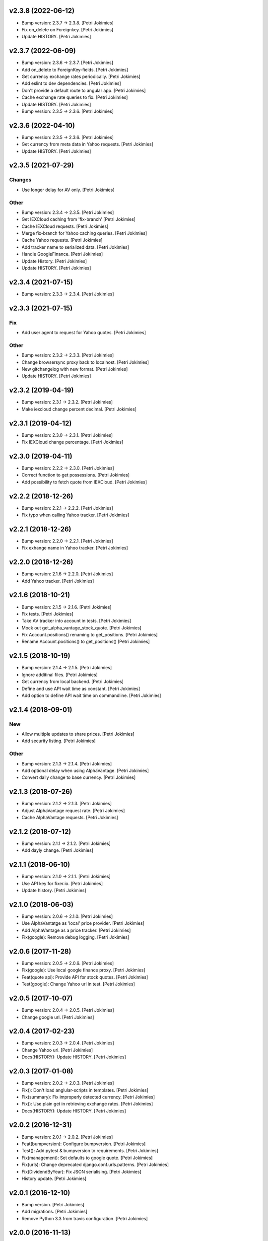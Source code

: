.. :changelog:


v2.3.8 (2022-06-12)
-------------------
- Bump version: 2.3.7 → 2.3.8. [Petri Jokimies]
- Fix on_delete on Foreignkey. [Petri Jokimies]
- Update HISTORY. [Petri Jokimies]


v2.3.7 (2022-06-09)
-------------------
- Bump version: 2.3.6 → 2.3.7. [Petri Jokimies]
- Add on_delete to ForeignKey-fields. [Petri Jokimies]





- Get currency exchange rates periodically. [Petri Jokimies]






- Add eslint to dev dependencies. [Petri Jokimies]
- Don't provide a default route to angular app. [Petri Jokimies]







- Cache exchange rate queries to fix. [Petri Jokimies]



- Update HISTORY. [Petri Jokimies]
- Bump version: 2.3.5 → 2.3.6. [Petri Jokimies]


v2.3.6 (2022-04-10)
-------------------
- Bump version: 2.3.5 → 2.3.6. [Petri Jokimies]
- Get currency from meta data in Yahoo requests. [Petri Jokimies]



- Update HISTORY. [Petri Jokimies]


v2.3.5 (2021-07-29)
-------------------

Changes
~~~~~~~
- Use longer delay for AV only. [Petri Jokimies]







Other
~~~~~
- Bump version: 2.3.4 → 2.3.5. [Petri Jokimies]
- Get IEXCloud caching from 'fix-branch' [Petri Jokimies]
- Cache IEXCloud requests. [Petri Jokimies]






- Merge fix-branch for Yahoo caching queries. [Petri Jokimies]



- Cache Yahoo requests. [Petri Jokimies]



- Add tracker name to serialized data. [Petri Jokimies]






- Handle GoogleFinance. [Petri Jokimies]






- Update History. [Petri Jokimies]



- Update HISTORY. [Petri Jokimies]


v2.3.4 (2021-07-15)
-------------------
- Bump version: 2.3.3 → 2.3.4. [Petri Jokimies]


v2.3.3 (2021-07-15)
-------------------

Fix
~~~
- Add user agent to request for Yahoo quotes. [Petri Jokimies]







Other
~~~~~
- Bump version: 2.3.2 → 2.3.3. [Petri Jokimies]
- Change browsersync proxy back to localhost. [Petri Jokimies]
- New gitchangelog with new format. [Petri Jokimies]
- Update HISTORY. [Petri Jokimies]


v2.3.2 (2019-04-19)
-------------------
- Bump version: 2.3.1 → 2.3.2. [Petri Jokimies]
- Make iexcloud change percent decimal. [Petri Jokimies]







v2.3.1 (2019-04-12)
-------------------
- Bump version: 2.3.0 → 2.3.1. [Petri Jokimies]
- Fix IEXCloud change percentage. [Petri Jokimies]


v2.3.0 (2019-04-11)
-------------------
- Bump version: 2.2.2 → 2.3.0. [Petri Jokimies]
- Correct function to get possessions. [Petri Jokimies]



- Add possibility to fetch quote from IEXCloud. [Petri Jokimies]


v2.2.2 (2018-12-26)
-------------------
- Bump version: 2.2.1 → 2.2.2. [Petri Jokimies]
- Fix typo when calling Yahoo tracker. [Petri Jokimies]


v2.2.1 (2018-12-26)
-------------------
- Bump version: 2.2.0 → 2.2.1. [Petri Jokimies]
- Fix exhange name in Yahoo tracker. [Petri Jokimies]


v2.2.0 (2018-12-26)
-------------------
- Bump version: 2.1.6 → 2.2.0. [Petri Jokimies]
- Add Yahoo tracker. [Petri Jokimies]





v2.1.6 (2018-10-21)
-------------------
- Bump version: 2.1.5 → 2.1.6. [Petri Jokimies]
- Fix tests. [Petri Jokimies]
- Take AV tracker into account in tests. [Petri Jokimies]
- Mock out get_alpha_vantage_stock_quote. [Petri Jokimies]






- Fix Account.positions() renaming to get_positions. [Petri Jokimies]
- Rename Account.positions() to get_positions() [Petri Jokimies]










v2.1.5 (2018-10-19)
-------------------
- Bump version: 2.1.4 → 2.1.5. [Petri Jokimies]
- Ignore additinal files. [Petri Jokimies]
- Get currency from local backend. [Petri Jokimies]



- Define and use API wait time as constant. [Petri Jokimies]
- Add option to define API wait time on commandline. [Petri Jokimies]





v2.1.4 (2018-09-01)
-------------------

New
~~~
- Allow multiple updates to share prices. [Petri Jokimies]








- Add security listing. [Petri Jokimies]

Other
~~~~~
- Bump version: 2.1.3 → 2.1.4. [Petri Jokimies]
- Add optional delay when using AlphaVantage. [Petri Jokimies]



- Convert daily change to base currency. [Petri Jokimies]







v2.1.3 (2018-07-26)
-------------------
- Bump version: 2.1.2 → 2.1.3. [Petri Jokimies]
- Adjust AlphaVantage request rate. [Petri Jokimies]









- Cache AlphaVantage requests. [Petri Jokimies]















v2.1.2 (2018-07-12)
-------------------
- Bump version: 2.1.1 → 2.1.2. [Petri Jokimies]
- Add dayly change. [Petri Jokimies]


v2.1.1 (2018-06-10)
-------------------
- Bump version: 2.1.0 → 2.1.1. [Petri Jokimies]
- Use API key for fixer.io. [Petri Jokimies]





- Update history. [Petri Jokimies]


v2.1.0 (2018-06-03)
-------------------
- Bump version: 2.0.6 → 2.1.0. [Petri Jokimies]
- Use  AlphaVantatge as 'local' price provider. [Petri Jokimies]



- Add AlphaVantage as a price tracker. [Petri Jokimies]
- Fix(google): Remove debug logging. [Petri Jokimies]


v2.0.6 (2017-11-28)
-------------------
- Bump version: 2.0.5 → 2.0.6. [Petri Jokimies]
- Fix(google): Use local google finance proxy. [Petri Jokimies]
- Feat(quote api): Provide API for stock quotes. [Petri Jokimies]







- Test(google): Change Yahoo url in test. [Petri Jokimies]





v2.0.5 (2017-10-07)
-------------------
- Bump version: 2.0.4 → 2.0.5. [Petri Jokimies]
- Change google url. [Petri Jokimies]








v2.0.4 (2017-02-23)
-------------------
- Bump version: 2.0.3 → 2.0.4. [Petri Jokimies]
- Change Yahoo url. [Petri Jokimies]



- Docs(HISTORY): Update HISTORY. [Petri Jokimies]


v2.0.3 (2017-01-08)
-------------------
- Bump version: 2.0.2 → 2.0.3. [Petri Jokimies]
- Fix(): Don't load anglular-scripts in templates. [Petri Jokimies]








- Fix(summary): Fix improperly detected currency. [Petri Jokimies]









- Fix(): Use plain get in retrieving exchange rates. [Petri Jokimies]





- Docs(HISTORY): Update HISTORY. [Petri Jokimies]


v2.0.2 (2016-12-31)
-------------------
- Bump version: 2.0.1 → 2.0.2. [Petri Jokimies]
- Feat(bumpversion): Configure bumpversion. [Petri Jokimies]
- Test(): Add pytest & bumpversion to requirements. [Petri Jokimies]
- Fix(management): Set defaults to google quote. [Petri Jokimies]



- Fix(urls): Change deprecated django.conf.urls.patterns. [Petri
  Jokimies]
- Fix(DividendByYear): Fix JSON serialising. [Petri Jokimies]








- History update. [Petri Jokimies]


v2.0.1 (2016-12-10)
-------------------
- Bump version. [Petri Jokimies]
- Add migrations. [Petri Jokimies]



- Remove Python 3.3 from travis configuration. [Petri Jokimies]


v2.0.0 (2016-11-13)
-------------------
- Use Django 1.9.11. [Petri Jokimies]





v1.2.2 (2016-11-13)
-------------------
- Bump version. [Petri Jokimies]
- Update requirements for Python3. [Petri Jokimies]


v1.2.1 (2016-11-08)
-------------------
- Bump version to 1.2.1. [Petri Jokimies]
- Use newest version of django-currency-history. [Petri Jokimies]





v1.2.0 (2016-11-03)
-------------------
- Bump version 1.1.1 to 1.2.0. [Petri Jokimies]
- Add possibility to get quotes from Yahoo Finance. [Petri Jokimies]





- Fix(requirements): beatifulsoup added to requirements. [Petri
  Jokimies]


v1.1.1 (2016-03-06)
-------------------
- Feat(summary detail): Flash changed prices. [Petri Jokimies]



- Fix(account summary): Use latest date from Google Finance. [Petri
  Jokimies]



- Refactor(account summary): Sort table using Angular's orderBy. [Petri
  Jokimies]







- Test(securities service): Use smaller number of mocked results. [Petri
  Jokimies]



- Test(gulp): Output results in separate directory. [Petri Jokimies]



- Fix(account summary): $timeout parameters changed in 1.4.x. [Petri
  Jokimies]





- Test(account summary): More tests. [Petri Jokimies]
- Test(position service): Test for google_quote. [Petri Jokimies]
- Test(karma conf): Run coverage. [Petri Jokimies]


v1.1.0 (2016-02-16)
-------------------
- Test(): More files to watch in karma.conf. [Petri Jokimies]
- Test(): Added test for Angular currency service. [Petri Jokimies]
- Test(karma): Using jasmine-query for fixtures. [Petri Jokimies]
- Chore(gulp): First gulp tasks. [Petri Jokimies]
- Fix(account summary): Removed unnecessary DB queries. [Petri Jokimies]



- Feat(account summary): Use correct currency in calculations, use
  spinner. [Petri Jokimies]















- Feat(account summary): Added market value calculation. [Petri
  Jokimies]
- Feat(account summary): Display live values. [Petri Jokimies]
- Feat(account summary): Count total market value. [Petri Jokimies]
- Feat(account summary): Initial price live updates. [Petri Jokimies]



- Feat(): Added API to get list of holdings. [Petri Jokimies]
- Test(account): Make AccountBase more usable. [Petri Jokimies]





v1.0.1 (2016-01-15)
-------------------
- Fix(update prices): Adapt to KL's new web page. [Petri Jokimies]
- Fix(requirements): Specific about Django version. [Petri Jokimies]








v1.0.0 (2015-11-30)
-------------------
- Docs(): Added comments for management commads. [Petri Jokimies]
- Feat(): Add management commands to update prices. [Petri Jokimies]



- Refactor(test): Security test and factories separeted. [Petri
  Jokimies]
- Refactor(test): Price tests and factories sepateted. [Petri Jokimies]


v0.1.0 (2015-09-25)
-------------------
- Initial commit. [Petri Jokimies]
